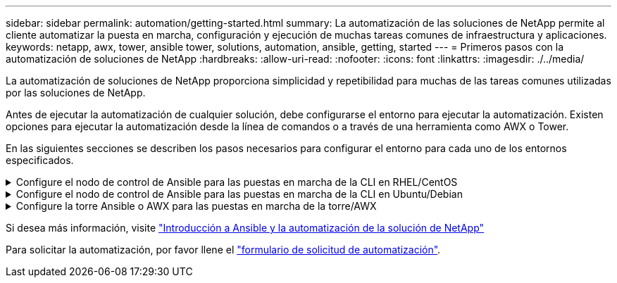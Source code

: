 ---
sidebar: sidebar 
permalink: automation/getting-started.html 
summary: La automatización de las soluciones de NetApp permite al cliente automatizar la puesta en marcha, configuración y ejecución de muchas tareas comunes de infraestructura y aplicaciones. 
keywords: netapp, awx, tower, ansible tower, solutions, automation, ansible, getting, started 
---
= Primeros pasos con la automatización de soluciones de NetApp
:hardbreaks:
:allow-uri-read: 
:nofooter: 
:icons: font
:linkattrs: 
:imagesdir: ./../media/


[role="lead"]
La automatización de soluciones de NetApp proporciona simplicidad y repetibilidad para muchas de las tareas comunes utilizadas por las soluciones de NetApp.

Antes de ejecutar la automatización de cualquier solución, debe configurarse el entorno para ejecutar la automatización. Existen opciones para ejecutar la automatización desde la línea de comandos o a través de una herramienta como AWX o Tower.

En las siguientes secciones se describen los pasos necesarios para configurar el entorno para cada uno de los entornos especificados.

.Configure el nodo de control de Ansible para las puestas en marcha de la CLI en RHEL/CentOS
[%collapsible]
====
. Requisitos para el nodo de control de Ansible,:
+
.. Una máquina RHEL/CentOS con los siguientes paquetes instalados:
+
... Python3
... PIP3
... Ansible (versión superior a 2.10.0)
... Git






Si tiene instalada una máquina RHEL/CentOS nueva sin los requisitos anteriores, siga los pasos que se indican a continuación para configurar esa máquina como nodo de control de Ansible:

. Habilite el repositorio de Ansible para RHEL-8/RHEL-7
+
.. Para RHEL-8 (ejecute el comando siguiente como raíz)
+
[source, cli]
----
subscription-manager repos --enable ansible-2.9-for-rhel-8-x86_64-rpms
----
.. Para RHEL-7 (ejecute el comando siguiente como raíz)
+
[source, cli]
----
subscription-manager repos --enable rhel-7-server-ansible-2.9-rpms
----


. Pegue el contenido siguiente en el terminal
+
[source, cli]
----
sudo yum -y install python3 >> install.log
sudo yum -y install python3-pip >> install.log
python3 -W ignore -m pip --disable-pip-version-check install ansible >> install.log
sudo yum -y install git >> install.log
----


====
.Configure el nodo de control de Ansible para las puestas en marcha de la CLI en Ubuntu/Debian
[%collapsible]
====
. Requisitos para el nodo de control de Ansible,:
+
.. Una máquina Ubuntu/Debian con los siguientes paquetes instalados:
+
... Python3
... PIP3
... Ansible (versión superior a 2.10.0)
... Git






Si tiene instalada una máquina nueva de Ubuntu/Debian sin los requisitos anteriores, siga los pasos que se indican a continuación para configurar esa máquina como nodo de control de Ansible:

. Pegue el contenido siguiente en el terminal
+
[source, cli]
----
sudo apt-get -y install python3 >> outputlog.txt
sudo apt-get -y install python3-pip >> outputlog.txt
python3 -W ignore -m pip --disable-pip-version-check install ansible >> outputlog.txt
sudo apt-get -y install git >> outputlog.txt
----


====
.Configure la torre Ansible o AWX para las puestas en marcha de la torre/AWX
[%collapsible]
====
En esta sección se describen los pasos necesarios para configurar los parámetros en AWX/Ansible Tower que preparan el entorno para consumir soluciones automatizadas de NetApp.

. Configure el inventario.
+
.. Desplácese hasta Recursos → inventarios → Agregar y haga clic en Agregar inventario.
.. Escriba el nombre y los detalles de la organización y haga clic en Guardar.
.. En la página inventarios, haga clic en los recursos de inventario que acaba de crear.
.. Si hay alguna variable de inventario, péguela en el campo variables.
.. Vaya al submenú grupos y haga clic en Agregar.
.. Introduzca el nombre del grupo, copie las variables de grupo (si es necesario) y haga clic en Guardar.
.. Haga clic en el grupo creado, vaya al submenú hosts y haga clic en Add New Host.
.. Proporcione el nombre de host y la dirección IP del host, pegue las variables del host (si es necesario) y haga clic en Save.


. Crear tipos de credenciales. Para las soluciones que implican ONTAP, Element, VMware o cualquier otra conexión de transporte basada en HTTPS, debe configurar el tipo de credencial para que coincida con las entradas de nombre de usuario y contraseña.
+
.. Desplácese hasta Administration → Credential Types y haga clic en Add.
.. Escriba el nombre y la descripción.
.. Pegue el siguiente contenido en la configuración de entrada:




[listing]
----
fields:
- id: username
type: string
label: Username
- id: password
type: string
label: Password
secret: true
- id: vsadmin_password
type: string
label: vsadmin_password
secret: true
----
. Pegue el siguiente contenido en la configuración del inyector:


[listing]
----
extra_vars:
password: '{{ password }}'
username: '{{ username }}'
vsadmin_password: '{{ vsadmin_password }}'
----
. Configurar credenciales.
+
.. Desplácese hasta Resources → Credentials y haga clic en Add.
.. Introduzca el nombre y los detalles de la organización.
.. Seleccione el tipo de credencial correcto; si tiene intención de utilizar el inicio de sesión SSH estándar, seleccione el tipo máquina o, como alternativa, seleccione el tipo de credencial personalizada que ha creado.
.. Introduzca los otros detalles correspondientes y haga clic en Guardar.


. Configure el proyecto.
+
.. Desplácese hasta Recursos → proyectos y haga clic en Agregar.
.. Introduzca el nombre y los detalles de la organización.
.. Seleccione Git para el Tipo de credencial de control de origen.
.. Pegue la URL de control de origen (o la URL del clon git) que corresponda a la solución específica.
.. De manera opcional, si la URL de Git está controlada por el acceso, cree y adjunte la credencial correspondiente en la credencial de control de origen.
.. Haga clic en Guardar.


. Configure la plantilla de trabajo.
+
.. Desplácese hasta Recursos → Plantillas → Agregar y haga clic en Agregar plantilla de trabajo.
.. Introduzca el nombre y la descripción.
.. Seleccione el tipo de trabajo; Run configura el sistema basado en una tableta playbook y Check realiza una ejecución seca de la tableta playbook sin configurar realmente el sistema.
.. Seleccione el inventario, el proyecto y las credenciales correspondientes para el libro de estrategia.
.. Seleccione el libro de estrategia que desea ejecutar como parte de la plantilla de trabajo.
.. Normalmente las variables se pegan durante el tiempo de ejecución. Por lo tanto, para obtener la solicitud de que se rellenen las variables durante el tiempo de ejecución, asegúrese de marcar la casilla de verificación en Iniciar correspondiente al campo variable.
.. Introduzca los demás detalles necesarios y haga clic en Guardar.


. Inicie la plantilla de trabajo.
+
.. Desplácese hasta Recursos → Plantillas.
.. Haga clic en la plantilla deseada y, a continuación, en Iniciar.
.. Rellene las variables si se le solicita en el inicio y haga clic de nuevo en Iniciar.




====
Si desea más información, visite link:https://netapp.io/2018/10/08/getting-started-with-netapp-and-ansible-install-ansible/["Introducción a Ansible y la automatización de la solución de NetApp"]

Para solicitar la automatización, por favor llene el link:https://github.com/NetAppDocs/netapp-solutions/issues/new?body=%5BRequest%20Automation%5D%0d%0a%0d%0aSolution%20Name:%20%0d%0aRequest%20Title:%20%0d%0aDescription:%0d%0aSuggestions:&title=Request%20Automation%20-%20["formulario de solicitud de automatización"].
